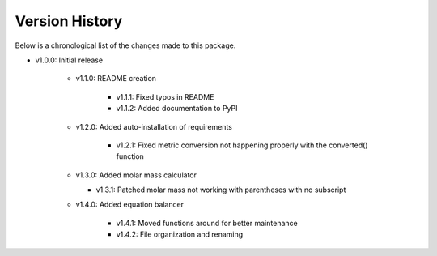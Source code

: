 Version History
===============

Below is a chronological list of the changes made to this package.

* v1.0.0: Initial release

    * v1.1.0: README creation
        
        * v1.1.1: Fixed typos in README

        * v1.1.2: Added documentation to PyPI

    * v1.2.0: Added auto-installation of requirements

        * v1.2.1: Fixed metric conversion not happening properly with the converted() function

    * v1.3.0: Added molar mass calculator

      *  v1.3.1: Patched molar mass not working with parentheses with no subscript

    * v1.4.0: Added equation balancer
    
        * v1.4.1: Moved functions around for better maintenance

        * v1.4.2: File organization and renaming